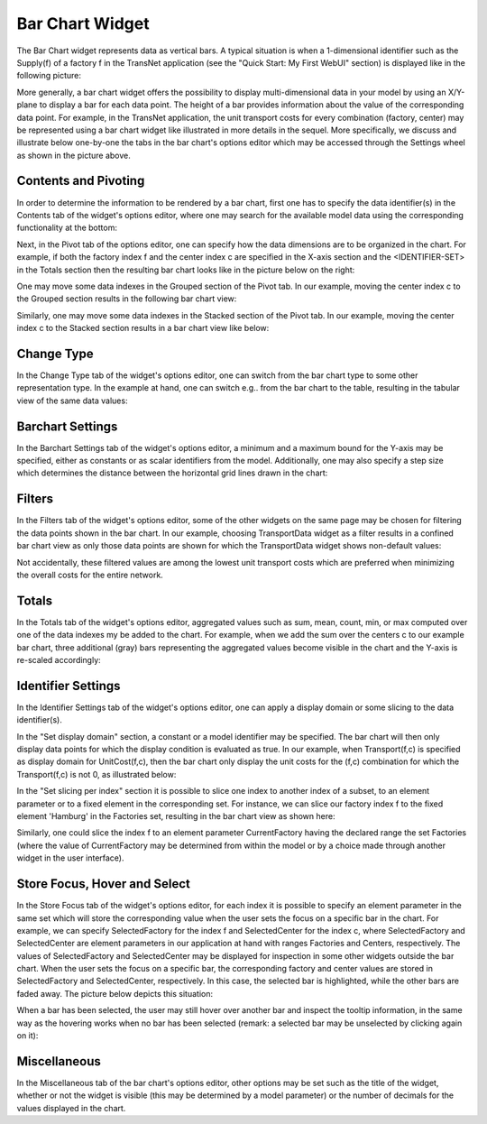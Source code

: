 Bar Chart Widget
----------------

.. |barchart-contents| image:: images/BarChart-Contents.png

.. |barchart-pivot1| image:: images/BarChart-Pivot1.png

.. |barchart-layout1| image:: images/BarChart-Layout1.png

The Bar Chart widget represents data as vertical bars. A typical situation is when a 1-dimensional identifier such as the Supply(f) of a factory f in the TransNet application 
(see the "Quick Start: My First WebUI" section) is displayed like in the following picture:

.. image:: images/BarChart-1dimEx.png
    :align: center

More generally, a bar chart widget offers the possibility to display multi-dimensional data in your model by using an X/Y-plane to display a bar 
for each data point. The height of a bar provides information about the value of the corresponding data point. 
For example, in the TransNet application, the unit transport costs for every combination (factory, center) may be represented using a bar chart widget 
like illustrated in more details in the sequel. More specifically, we discuss and illustrate below one-by-one the tabs in the bar chart's options editor 
which may be accessed through the Settings wheel as shown in the picture above.

Contents and Pivoting
+++++++++++++++++++++

In order to determine the information to be rendered by a bar chart, first one has to specify the data identifier(s) in the Contents tab of the widget's options editor, where one may search 
for the available model data using the corresponding functionality at the bottom:

.. image:: images/BarChart-Contents.png
    :align: center
	
Next, in the Pivot tab of the options editor, one can specify how the data dimensions are to be organized in the chart. 
For example, if both the factory index f and the center index c are specified in the X-axis section and the <IDENTIFIER-SET> in the Totals section then the resulting bar chart looks like 
in the picture below on the right:

.. image:: images/BarChart-View1.png
    :align: center

One may move some data indexes in the Grouped section of the Pivot tab. In our example, moving the center index c to the Grouped section results in the following bar chart view:

.. image:: images/BarChart-View2.png
    :align: center

Similarly, one may move some data indexes in the Stacked section of the Pivot tab. In our example, moving the center index c to the Stacked section results in a bar chart view like below:

.. image:: images/BarChart-View3.png
    :align: center
	
Change Type
+++++++++++

In the Change Type tab of the widget's options editor, one can switch from the bar chart type to some other representation type. 
In the example at hand, one can switch e.g.. from the bar chart to the table, resulting in the tabular view of the same data values:

.. image:: images/BarChart-ViewTable.png
    :align: center

Barchart Settings
+++++++++++++++++

In the Barchart Settings tab of the widget's options editor, a minimum and a maximum bound for the Y-axis may be specified, either as constants or as scalar identifiers from the model.
Additionally, one may also specify a step size which determines the distance between the horizontal grid lines drawn in the chart:

.. image:: images/BarChart-ViewSettings.png
    :align: center	
	
Filters
+++++++

In the Filters tab of the widget's options editor, some of the other widgets on the same page may be chosen for filtering the data points shown in the bar chart. 
In our example, choosing TransportData widget as a filter results in a confined bar chart view as only those data points are shown for which the TransportData widget shows non-default values: 

.. image:: images/BarChart-ViewFilters.png
    :align: center	

Not accidentally, these filtered values are among the lowest unit transport costs which are preferred when minimizing the overall costs for the entire network.

Totals
++++++

In the Totals tab of the widget's options editor, aggregated values such as sum, mean, count, min, or max computed over one of the data indexes my be added to the chart. 
For example, when we add the sum over the centers c to our example bar chart, three additional (gray) bars representing the aggregated values become visible in the chart 
and the Y-axis is re-scaled accordingly: 

.. image:: images/BarChart-ViewTotals.png
    :align: center

Identifier Settings
+++++++++++++++++++

In the Identifier Settings tab of the widget's options editor, one can apply a display domain or some slicing to the data identifier(s).

In the "Set display domain" section, a constant or a model identifier may be specified. The bar chart will then only display data points for which the display condition is evaluated as true.
In our example, when Transport(f,c) is specified as display domain for UnitCost(f,c), then the bar chart only display the unit costs for the (f,c) combination for which the Transport(f,c) is
not 0, as illustrated below:

.. image:: images/BarChart-ViewDispDom.png
    :align: center

In the "Set slicing per index" section it is possible to slice one index to another index of a subset, to an element parameter or to a fixed element in the corresponding set.
For instance, we can slice our factory index f to the fixed element 'Hamburg' in the Factories set, resulting in the bar chart view as shown here: 

.. image:: images/BarChart-ViewSlice.png
    :align: center 

Similarly, one could slice the index f to an element parameter CurrentFactory having the declared range the set Factories (where the value of CurrentFactory may be determined from within the model
or by a choice made through another widget in the user interface). 

Store Focus, Hover and Select
+++++++++++++++++++++++++++++

In the Store Focus tab of the widget's options editor, for each index it is possible to specify an element parameter in the same set which will store the corresponding value when the user sets the
focus on a specific bar in the chart. For example, we can specify SelectedFactory for the index f and SelectedCenter for the index c, where SelectedFactory and SelectedCenter are element parameters 
in our application at hand with ranges Factories and Centers, respectively. The values of SelectedFactory and SelectedCenter may be displayed for inspection in some other widgets outside the bar chart.
When the user sets the focus on a specific bar, the corresponding factory and center values are stored in SelectedFactory and SelectedCenter, respectively. In this case, the selected bar is highlighted, 
while the other bars are faded away. The picture below depicts this situation:

.. image:: images/BarChart-ViewStoreFocus.png
    :align: center

When a bar has been selected, the user may still hover over another bar and inspect the tooltip information, in the same way as the hovering works when no bar has been selected 
(remark: a selected bar may be unselected by clicking again on it):

.. image:: images/BarChart-ViewHover.png
    :align: center

Miscellaneous
+++++++++++++

In the Miscellaneous tab of the bar chart's options editor, other options may be set such as the title of the widget, whether or not the widget is visible (this may be determined by a model parameter)
or the number of decimals for the values displayed in the chart.
